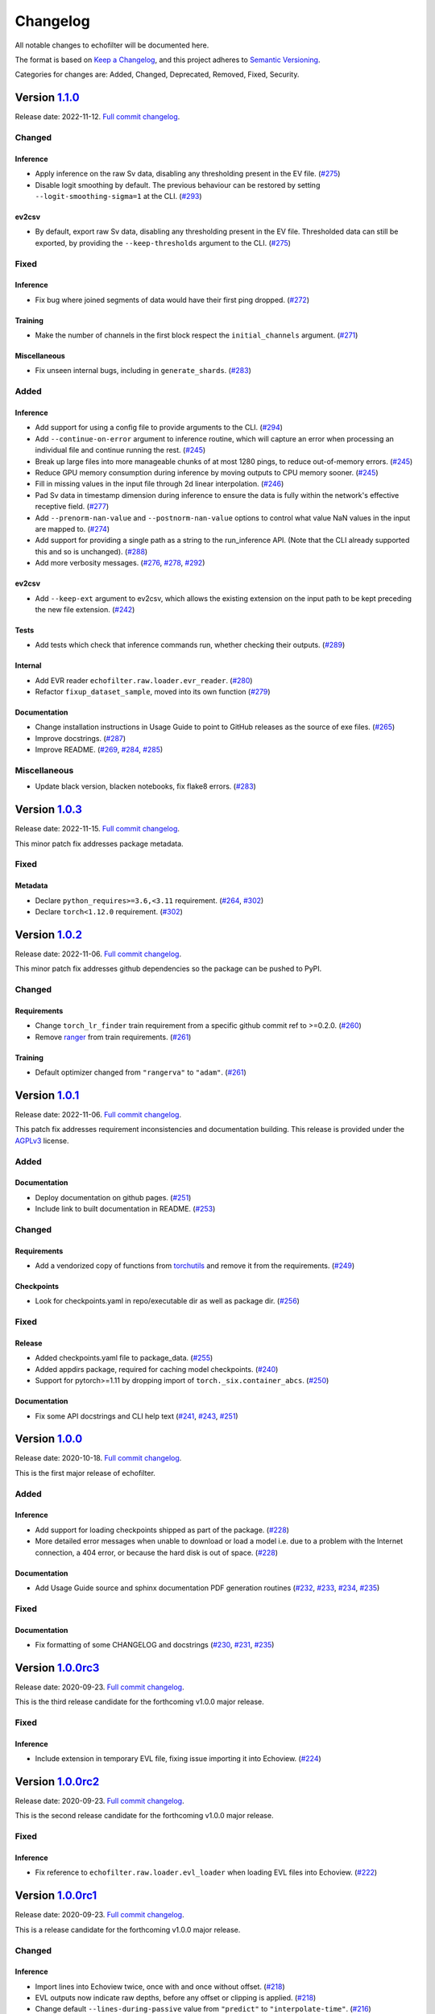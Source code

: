 Changelog
=========

All notable changes to echofilter will be documented here.

The format is based on `Keep a Changelog`_, and this project adheres to
`Semantic Versioning`_.

.. _Keep a Changelog: https://keepachangelog.com/en/1.0.0/
.. _Semantic Versioning: https://semver.org/spec/v2.0.0.html

Categories for changes are: Added, Changed, Deprecated, Removed, Fixed,
Security.


Version `1.1.0 <https://github.com/DeepSenseCA/echofilter/tree/1.1.0>`__
------------------------------------------------------------------------

Release date: 2022-11-12.
`Full commit changelog <https://github.com/DeepSenseCA/echofilter/compare/1.0.2...1.1.0>`__.


.. _v1.1.0 Changed:

Changed
~~~~~~~

.. _v1.1.0 Changed Inference:

Inference
^^^^^^^^^

-   Apply inference on the raw Sv data, disabling any thresholding present in the EV file.
    (`#275 <https://github.com/DeepSenseCA/echofilter/pull/275>`__)
-   Disable logit smoothing by default. The previous behaviour can be restored
    by setting ``--logit-smoothing-sigma=1`` at the CLI.
    (`#293 <https://github.com/DeepSenseCA/echofilter/pull/293>`__)

.. _v1.1.0 Changed ev2csv:

ev2csv
^^^^^^

-   By default, export raw Sv data, disabling any thresholding present in the EV file.
    Thresholded data can still be exported, by providing the ``--keep-thresholds`` argument to the CLI.
    (`#275 <https://github.com/DeepSenseCA/echofilter/pull/275>`__)


.. _v1.1.0 Fixed:

Fixed
~~~~~

.. _v1.1.0 Fixed Inference:

Inference
^^^^^^^^^

-   Fix bug where joined segments of data would have their first ping dropped.
    (`#272 <https://github.com/DeepSenseCA/echofilter/pull/272>`__)

.. _v1.1.0 Fixed Training:

Training
^^^^^^^^

-   Make the number of channels in the first block respect the ``initial_channels`` argument.
    (`#271 <https://github.com/DeepSenseCA/echofilter/pull/271>`__)

.. _v1.1.0 Fixed Miscellaneous:

Miscellaneous
^^^^^^^^^^^^^

-   Fix unseen internal bugs, including in ``generate_shards``.
    (`#283 <https://github.com/DeepSenseCA/echofilter/pull/283>`__)


.. _v1.1.0 Added:

Added
~~~~~

.. _v1.1.0 Added Inference:

Inference
^^^^^^^^^

-   Add support for using a config file to provide arguments to the CLI.
    (`#294 <https://github.com/DeepSenseCA/echofilter/pull/294>`__)
-   Add ``--continue-on-error`` argument to inference routine, which will
    capture an error when processing an individual file and continue running
    the rest.
    (`#245 <https://github.com/DeepSenseCA/echofilter/pull/245>`__)
-   Break up large files into more manageable chunks of at most 1280 pings,
    to reduce out-of-memory errors.
    (`#245 <https://github.com/DeepSenseCA/echofilter/pull/245>`__)
-   Reduce GPU memory consumption during inference by moving outputs to CPU
    memory sooner.
    (`#245 <https://github.com/DeepSenseCA/echofilter/pull/245>`__)
-   Fill in missing values in the input file through 2d linear interpolation.
    (`#246 <https://github.com/DeepSenseCA/echofilter/pull/246>`__)
-   Pad Sv data in timestamp dimension during inference to ensure the data is fully within the network's effective receptive field.
    (`#277 <https://github.com/DeepSenseCA/echofilter/pull/277>`__)
-   Add ``--prenorm-nan-value`` and ``--postnorm-nan-value`` options to control what value NaN values in the input are mapped to.
    (`#274 <https://github.com/DeepSenseCA/echofilter/pull/274>`__)
-   Add support for providing a single path as a string to the run_inference API.
    (Note that the CLI already supported this and so is unchanged).
    (`#288 <https://github.com/DeepSenseCA/echofilter/pull/288>`__)
-   Add more verbosity messages.
    (`#276 <https://github.com/DeepSenseCA/echofilter/pull/276>`__,
    `#278 <https://github.com/DeepSenseCA/echofilter/pull/278>`__,
    `#292 <https://github.com/DeepSenseCA/echofilter/pull/292>`__)

.. _v1.1.0 Added ev2csv:

ev2csv
^^^^^^

-   Add ``--keep-ext`` argument to ev2csv, which allows the existing
    extension on the input path to be kept preceding the new file extension.
    (`#242 <https://github.com/DeepSenseCA/echofilter/pull/242>`__)

.. _v1.1.0 Added Tests:

Tests
^^^^^

-   Add tests which check that inference commands run, whether checking their outputs.
    (`#289 <https://github.com/DeepSenseCA/echofilter/pull/289>`__)


.. _v1.1.0 Added Internal:

Internal
^^^^^^^^

-   Add EVR reader ``echofilter.raw.loader.evr_reader``.
    (`#280 <https://github.com/DeepSenseCA/echofilter/pull/280>`__)
-   Refactor ``fixup_dataset_sample``, moved into its own function
    (`#279 <https://github.com/DeepSenseCA/echofilter/pull/279>`__)

.. _v1.1.0 Added Documentation:

Documentation
^^^^^^^^^^^^^

-   Change installation instructions in Usage Guide to point to GitHub releases as the source of exe files.
    (`#265 <https://github.com/DeepSenseCA/echofilter/pull/265>`__)
-   Improve docstrings.
    (`#287 <https://github.com/DeepSenseCA/echofilter/pull/287>`__)
-   Improve README.
    (`#269 <https://github.com/DeepSenseCA/echofilter/pull/269>`__,
    `#284 <https://github.com/DeepSenseCA/echofilter/pull/284>`__,
    `#285 <https://github.com/DeepSenseCA/echofilter/pull/285>`__)


.. _v1.1.0 Miscellaneous:

Miscellaneous
~~~~~~~~~~~~~

-   Update black version, blacken notebooks, fix flake8 errors.
    (`#283 <https://github.com/DeepSenseCA/echofilter/pull/283>`__)


Version `1.0.3 <https://github.com/DeepSenseCA/echofilter/tree/1.0.3>`__
------------------------------------------------------------------------

Release date: 2022-11-15.
`Full commit changelog <https://github.com/DeepSenseCA/echofilter/compare/1.0.2...1.0.3>`__.

This minor patch fix addresses package metadata.

.. _v1.0.3 Fixed:

Fixed
~~~~~

.. _v1.0.3 Fixed Metadata:

Metadata
^^^^^^^^

-   Declare ``python_requires>=3.6,<3.11`` requirement.
    (`#264 <https://github.com/DeepSenseCA/echofilter/pull/264>`__,
    `#302 <https://github.com/DeepSenseCA/echofilter/pull/302>`__)
-   Declare ``torch<1.12.0`` requirement.
    (`#302 <https://github.com/DeepSenseCA/echofilter/pull/302>`__)


Version `1.0.2 <https://github.com/DeepSenseCA/echofilter/tree/1.0.2>`__
------------------------------------------------------------------------

Release date: 2022-11-06.
`Full commit changelog <https://github.com/DeepSenseCA/echofilter/compare/1.0.1...1.0.2>`__.

This minor patch fix addresses github dependencies so the package can be pushed to PyPI.

.. _v1.0.2 Changed:

Changed
~~~~~~~

.. _v1.0.2 Changed Requirements:

Requirements
^^^^^^^^^^^^

-   Change ``torch_lr_finder`` train requirement from a specific github commit ref to >=0.2.0.
    (`#260 <https://github.com/DeepSenseCA/echofilter/pull/260>`__)
-   Remove `ranger <https://github.com/lessw2020/Ranger-Deep-Learning-Optimizer>`__ from train requirements.
    (`#261 <https://github.com/DeepSenseCA/echofilter/pull/261>`__)

.. _v1.0.2 Changed Training:

Training
^^^^^^^^

-   Default optimizer changed from ``"rangerva"`` to ``"adam"``.
    (`#261 <https://github.com/DeepSenseCA/echofilter/pull/261>`__)


Version `1.0.1 <https://github.com/DeepSenseCA/echofilter/tree/1.0.1>`__
------------------------------------------------------------------------

Release date: 2022-11-06.
`Full commit changelog <https://github.com/DeepSenseCA/echofilter/compare/1.0.0...1.0.1>`__.

This patch fix addresses requirement inconsistencies and documentation building.
This release is provided under the `AGPLv3 <https://www.gnu.org/licenses/agpl-3.0.en.html>`__ license.

.. _v1.0.1 Added:

Added
~~~~~

.. _v1.0.1 Added Documentation:

Documentation
^^^^^^^^^^^^^

-   Deploy documentation on github pages.
    (`#251 <https://github.com/DeepSenseCA/echofilter/pull/251>`__)
-   Include link to built documentation in README.
    (`#253 <https://github.com/DeepSenseCA/echofilter/pull/253>`__)

.. _v1.0.1 Changed:

Changed
~~~~~~~

.. _v1.0.1 Changed Requirements:

Requirements
^^^^^^^^^^^^

-   Add a vendorized copy of functions from
    `torchutils <https://github.com/scottclowe/pytorch-utils>`__
    and remove it from the requirements.
    (`#249 <https://github.com/DeepSenseCA/echofilter/pull/249>`__)

.. _v1.0.1 Changed Checkpoints:

Checkpoints
^^^^^^^^^^^

-   Look for checkpoints.yaml in repo/executable dir as well as package dir.
    (`#256 <https://github.com/DeepSenseCA/echofilter/pull/256>`__)

.. _v1.0.1 Fixed:

Fixed
~~~~~

.. _v1.0.1 Fixed Release:

Release
^^^^^^^

-   Added checkpoints.yaml file to package_data.
    (`#255 <https://github.com/DeepSenseCA/echofilter/pull/255>`__)
-   Added appdirs package, required for caching model checkpoints.
    (`#240 <https://github.com/DeepSenseCA/echofilter/pull/240>`__)
-   Support for pytorch>=1.11 by dropping import of ``torch._six.container_abcs``.
    (`#250 <https://github.com/DeepSenseCA/echofilter/pull/250>`__)

.. _v1.0.1 Fixed Documentation:

Documentation
^^^^^^^^^^^^^

-   Fix some API docstrings and CLI help text
    (`#241 <https://github.com/DeepSenseCA/echofilter/pull/241>`__,
    `#243 <https://github.com/DeepSenseCA/echofilter/pull/243>`__,
    `#251 <https://github.com/DeepSenseCA/echofilter/pull/251>`__)


Version `1.0.0 <https://github.com/DeepSenseCA/echofilter/tree/1.0.0>`__
------------------------------------------------------------------------

Release date: 2020-10-18.
`Full commit changelog <https://github.com/DeepSenseCA/echofilter/compare/1.0.0rc3...1.0.0>`__.

This is the first major release of echofilter.

.. _v1.0.0 Added:

Added
~~~~~

.. _v1.0.0 Added Inference:

Inference
^^^^^^^^^

-   Add support for loading checkpoints shipped as part of the package.
    (`#228 <https://github.com/DeepSenseCA/echofilter/pull/228>`__)
-   More detailed error messages when unable to download or load a model
    i.e. due to a problem with the Internet connection, a 404 error,
    or because the hard disk is out of space.
    (`#228 <https://github.com/DeepSenseCA/echofilter/pull/228>`__)

.. _v1.0.0 Added Documentation:

Documentation
^^^^^^^^^^^^^

-   Add Usage Guide source and sphinx documentation PDF generation routines
    (`#232 <https://github.com/DeepSenseCA/echofilter/pull/232>`__,
    `#233 <https://github.com/DeepSenseCA/echofilter/pull/233>`__,
    `#234 <https://github.com/DeepSenseCA/echofilter/pull/234>`__,
    `#235 <https://github.com/DeepSenseCA/echofilter/pull/235>`__)

.. _v1.0.0 Fixed:

Fixed
~~~~~

.. _v1.0.0 Fixed Documentation:

Documentation
^^^^^^^^^^^^^

-   Fix formatting of some CHANGELOG and docstrings
    (`#230 <https://github.com/DeepSenseCA/echofilter/pull/230>`__,
    `#231 <https://github.com/DeepSenseCA/echofilter/pull/231>`__,
    `#235 <https://github.com/DeepSenseCA/echofilter/pull/235>`__)


Version `1.0.0rc3 <https://github.com/DeepSenseCA/echofilter/tree/1.0.0rc3>`__
------------------------------------------------------------------------------

Release date: 2020-09-23.
`Full commit changelog <https://github.com/DeepSenseCA/echofilter/compare/1.0.0rc2...1.0.0rc3>`__.

This is the third release candidate for the forthcoming v1.0.0 major release.

.. _v1.0.0rc3 Fixed:

Fixed
~~~~~~~

.. _v1.0.0rc3 Fixed Inference:

Inference
^^^^^^^^^

-   Include extension in temporary EVL file, fixing issue importing it into Echoview.
    (`#224 <https://github.com/DeepSenseCA/echofilter/pull/224>`__)


Version `1.0.0rc2 <https://github.com/DeepSenseCA/echofilter/tree/1.0.0rc2>`__
------------------------------------------------------------------------------

Release date: 2020-09-23.
`Full commit changelog <https://github.com/DeepSenseCA/echofilter/compare/1.0.0rc1...1.0.0rc2>`__.

This is the second release candidate for the forthcoming v1.0.0 major release.

.. _v1.0.0rc2 Fixed:

Fixed
~~~~~~~

.. _v1.0.0rc2 Fixed Inference:

Inference
^^^^^^^^^

-   Fix reference to ``echofilter.raw.loader.evl_loader`` when loading EVL files into Echoview.
    (`#222 <https://github.com/DeepSenseCA/echofilter/pull/222>`__)


Version `1.0.0rc1 <https://github.com/DeepSenseCA/echofilter/tree/1.0.0rc1>`__
------------------------------------------------------------------------------

Release date: 2020-09-23.
`Full commit changelog <https://github.com/DeepSenseCA/echofilter/compare/1.0.0b4...1.0.0rc1>`__.

This is a release candidate for the forthcoming v1.0.0 major release.

.. _v1.0.0rc1 Changed:

Changed
~~~~~~~

.. _v1.0.0rc1 Changed Inference:

Inference
^^^^^^^^^

-   Import lines into Echoview twice, once with and once without offset.
    (`#218 <https://github.com/DeepSenseCA/echofilter/pull/218>`__)
-   EVL outputs now indicate raw depths, before any offset or clipping is applied.
    (`#218 <https://github.com/DeepSenseCA/echofilter/pull/218>`__)
-   Change default ``--lines-during-passive`` value from ``"predict"`` to ``"interpolate-time"``.
    (`#216 <https://github.com/DeepSenseCA/echofilter/pull/216>`__)
-   Disable all bad data region outputs by default.
    (`#217 <https://github.com/DeepSenseCA/echofilter/pull/217>`__)
-   Change default nearfield cut-off behaviour to only clip the bottom line (upfacing data) and not the turbulence line (downfacing data).
    (`#219 <https://github.com/DeepSenseCA/echofilter/pull/219>`__)

.. _v1.0.0rc1 Changed Training:

Training
^^^^^^^^

-   Reduce minimum distance by which surface line must be above turbulence line from 0.25m to 0m.
    (`#212 <https://github.com/DeepSenseCA/echofilter/pull/212>`__)
-   Reduce minimum distance by which bottom line must be above surface line from 0.5m to 0.02m.
    (`#212 <https://github.com/DeepSenseCA/echofilter/pull/212>`__)

.. _v1.0.0rc1 Fixed:

Fixed
~~~~~

.. _v1.0.0rc1 Fixed Inference:

Inference
^^^^^^^^^

-   Change nearfield line for downfacing recordings to be nearfield distance below the shallowest recording depth, not at a depth equal to the nearfield distance.
    (`#214 <https://github.com/DeepSenseCA/echofilter/pull/214>`__)

.. _v1.0.0rc1 Added:

Added
~~~~~

.. _v1.0.0rc1 Added Inference:

Inference
^^^^^^^^^

-   Add new checkpoints: v2.0, v2.1 for stationary model; v2.0, v2.1, v2.2 for conditional hybrid model.
    (`#213 <https://github.com/DeepSenseCA/echofilter/pull/213>`__)
-   Add notes to lines imported into Echoview.
    (`#215 <https://github.com/DeepSenseCA/echofilter/pull/215>`__)
-   Add arguments controlling color and thickness of offset lines (``--color-surface-offset``, etc).
    (`#218 <https://github.com/DeepSenseCA/echofilter/pull/218>`__)
-   Add argument ``--cutoff-at-nearfield`` which re-enables clipping of the turbulence line at nearfield depth with downfacing data.
    (`#219 <https://github.com/DeepSenseCA/echofilter/pull/219>`__)



Version `1.0.0b4 <https://github.com/DeepSenseCA/echofilter/tree/1.0.0b4>`__
----------------------------------------------------------------------------

Release date: 2020-07-05.
`Full commit changelog <https://github.com/DeepSenseCA/echofilter/compare/1.0.0b3...1.0.0b4>`__.

This is a beta pre-release of v1.0.0.

.. _v1.0.0b4 Changed:

Changed
~~~~~~~

.. _v1.0.0b4 Changed Inference:

Inference
^^^^^^^^^

-   Arguments relating to top are renamed to turbulence, and "top" outputs are renamed "turbulence".
    (`#190 <https://github.com/DeepSenseCA/echofilter/pull/190>`__)
-   Change default checkpoint from ``conditional_mobile-stationary2_effunet6x2-1_lc32_v1.0`` to ``conditional_mobile-stationary2_effunet6x2-1_lc32_v2.0``.
    (`#208 <https://github.com/DeepSenseCA/echofilter/pull/208>`__)
-   Status value in EVL outputs extends to final sample (as per specification, not observed EVL files).
    (`#201 <https://github.com/DeepSenseCA/echofilter/pull/201>`__)
-   Rename ``--nearfield-cutoff`` argument to ``--nearfield``, add ``--no-cutoff-at-nearfield`` argument to control whether the turbulence/bottom line can extend closer to the echosounder that the nearfield line.
    (`#203 <https://github.com/DeepSenseCA/echofilter/pull/203>`__)
-   Improved UI help and verbosity messages.
    (`#187 <https://github.com/DeepSenseCA/echofilter/pull/187>`__,
    `#188 <https://github.com/DeepSenseCA/echofilter/pull/188>`__,
    `#203 <https://github.com/DeepSenseCA/echofilter/pull/203>`__,
    `#204 <https://github.com/DeepSenseCA/echofilter/pull/204>`__,
    `#207 <https://github.com/DeepSenseCA/echofilter/pull/207>`__)

.. _v1.0.0b4 Changed Training:

Training
^^^^^^^^

-   Use 0m as target for surface line for downfacing, not the top of the echogram.
    (`#191 <https://github.com/DeepSenseCA/echofilter/pull/191>`__)
-   Don't include periods where the surface line is below the bottom line in the training loss.
    (`#191 <https://github.com/DeepSenseCA/echofilter/pull/191>`__)
-   Bottom line target during nearfield is now the bottom of the echogram, not 0.5m above the bottom.
    (`#191 <https://github.com/DeepSenseCA/echofilter/pull/191>`__)
-   Normalise training samples separately, based on their own Sv intensity distribution after augmentation.
    (`#192 <https://github.com/DeepSenseCA/echofilter/pull/192>`__)
-   Record echofilter version number in checkpoint file.
    (`#193 <https://github.com/DeepSenseCA/echofilter/pull/193>`__)
-   Change "optimal" depth zoom augmentation, used for validation, to cover a slightly wider depth range past the deepest bottom and shallowest surface line.
    (`#194 <https://github.com/DeepSenseCA/echofilter/pull/194>`__)
-   Don't record fraction of image which is active during training.
    (`#206 <https://github.com/DeepSenseCA/echofilter/pull/206>`__)

.. _v1.0.0b4 Changed General:

General
^^^^^^^

-   Rename top->turbulence, bot->bottom surf->surface, throughout all code.
    (`#190 <https://github.com/DeepSenseCA/echofilter/pull/190>`__)
-   Convert undefined value -10000.99 to NaN when loading lines from EVL files.
    (`#191 <https://github.com/DeepSenseCA/echofilter/pull/191>`__)
-   Include surface line in transect plots.
    (`#191 <https://github.com/DeepSenseCA/echofilter/pull/191>`__)
-   Move argparser and colour styling into ui subpackage.
    (`#198 <https://github.com/DeepSenseCA/echofilter/pull/198>`__)
-   Move inference command line interface to its own module to increase responsiveness for non-processing actions (``--help``, ``--version``, ``--list-checkpoints``, ``--list-colors``).
    (`#199 <https://github.com/DeepSenseCA/echofilter/pull/199>`__)

.. _v1.0.0b4 Fixed:

Fixed
~~~~~

.. _v1.0.0b4 Fixed Inference:

Inference
^^^^^^^^^

-   Fix depth extent of region boxes.
    (`#186 <https://github.com/DeepSenseCA/echofilter/pull/186>`__)
-   EVL and EVR outputs extend half a timestamp interval so it is clear what is inside their extent.
    (`#200 <https://github.com/DeepSenseCA/echofilter/pull/200>`__)

.. _v1.0.0b4 Fixed Training:

Training
^^^^^^^^

-   Labels for passive collection times in Minas Passage and Grand Passage datasets are manually set for samples where automatic labeling failed.
    (`#191 <https://github.com/DeepSenseCA/echofilter/pull/191>`__)
-   Interpolate surface depths during passive periods.
    (`#191 <https://github.com/DeepSenseCA/echofilter/pull/191>`__)
-    Smooth out anomalies in the surface line, and exclude the smoothed version from the training loss.
    (`#191 <https://github.com/DeepSenseCA/echofilter/pull/191>`__)
-    Use a looser nearfield removal process when removing the nearfield zone from the bottom line targets, so nearfield is removed from all samples where it needs to be.
    (`#191 <https://github.com/DeepSenseCA/echofilter/pull/191>`__)
-   When reshaping samples, don't use higher order interpolation than first for the bottom line with upfacing data, as the boundaries are rectangular
    (`#191 <https://github.com/DeepSenseCA/echofilter/pull/191>`__)
-   The precision criterion's measurement value when there are no predicted positives equals 1 and if there are no true positives and 0 otherwise (previously 0.5 regardless of target).
    (`#195 <https://github.com/DeepSenseCA/echofilter/pull/195>`__)

.. _v1.0.0b4 Added:

Added
~~~~~

.. _v1.0.0b4 Added Inference:

Inference
^^^^^^^^^

-   Add nearfield line to EV file when importing lines, and add ``--no-nearfield-line`` argument to disable this.
    (`#203 <https://github.com/DeepSenseCA/echofilter/pull/203>`__)
-   Add arguments to control display of nearfield line, ``--color-nearfield`` and ``--thickness-nearfield``.
    (`#203 <https://github.com/DeepSenseCA/echofilter/pull/203>`__)
-   Add ``-r`` and ``-R`` short-hand arguments for recursive and non-recursive directory search.
    (`#189 <https://github.com/DeepSenseCA/echofilter/pull/189>`__)
-   Add ``-s`` short-hand argument for ``--skip``
    (`#189 <https://github.com/DeepSenseCA/echofilter/pull/189>`__)
-   Add two new model checkpoints to list of available checkpoints, ``conditional_mobile-stationary2_effunet6x2-1_lc32_v1.1`` and ``conditional_mobile-stationary2_effunet6x2-1_lc32_v2.0``.
    (`#208 <https://github.com/DeepSenseCA/echofilter/pull/208>`__)
-   Use YAML file to define list of available checkpoints.
    (`#208 <https://github.com/DeepSenseCA/echofilter/pull/208>`__,
    `#209 <https://github.com/DeepSenseCA/echofilter/pull/209>`__)
-   Default checkpoint is shown with an asterisk in checkpoint list.
    (`#202 <https://github.com/DeepSenseCA/echofilter/pull/202>`__)

.. _v1.0.0b4 Added Training:

Training
^^^^^^^^

-   Add cold/warm restart option, for training a model with initial weights from the output of a previously trained model.
    (`#196 <https://github.com/DeepSenseCA/echofilter/pull/196>`__)
-   Add option to manually specify training and validation partitions.
    (`#205 <https://github.com/DeepSenseCA/echofilter/pull/205>`__)



Version `1.0.0b3 <https://github.com/DeepSenseCA/echofilter/tree/1.0.0b3>`__
----------------------------------------------------------------------------

Release date: 2020-06-25.
`Full commit changelog <https://github.com/DeepSenseCA/echofilter/compare/1.0.0b2...1.0.0b3>`__.

This is a beta pre-release of v1.0.0.

.. _v1.0.0b3 Changed:

Changed
~~~~~~~

.. _v1.0.0b3 Changed Inference:

Inference
^^^^^^^^^

-   Rename ``--crop-depth-min`` argument to ``--crop-min-depth``, and ``--crop-depth-max`` argument to ``--crop-max-depth``.
    (`#174 <https://github.com/DeepSenseCA/echofilter/pull/174>`__)
-   Rename ``--force_unconditioned`` argument to ``--force-unconditioned``.
    (`#166 <https://github.com/DeepSenseCA/echofilter/pull/166>`__)
-   Default offset of surface line is now 1m.
    (`#168 <https://github.com/DeepSenseCA/echofilter/pull/168>`__)
-   Change default ``--checkpoint`` so it is always the same (the conditional model), independent of the ``--facing`` argument.
    (`#177 <https://github.com/DeepSenseCA/echofilter/pull/177>`__)
-   Change default ``--lines-during-passive`` from ``"redact"`` to ``"predict"``.
    (`#176 <https://github.com/DeepSenseCA/echofilter/pull/176>`__)
-   Change ``--sufix-csv`` behaviour so it should no longer include ``".csv"`` extension, matching how ``--suffix-file`` is handled.
    (`#171 <https://github.com/DeepSenseCA/echofilter/pull/171>`__,
    `#175 <https://github.com/DeepSenseCA/echofilter/pull/175>`__)
-   Change handling of ``--suffix-var`` and ``--sufix-csv`` to prepend with ``"-"`` as a delimiter if none is included in the string, as was already the case for ``--sufix-file``.
    (`#170 <https://github.com/DeepSenseCA/echofilter/pull/170>`__,
    `#171 <https://github.com/DeepSenseCA/echofilter/pull/171>`__)
-   Include ``--suffix-var`` string in region names.
    (`#173 <https://github.com/DeepSenseCA/echofilter/pull/173>`__)
-   Improved UI help and verbosity messages.
    (`#166 <https://github.com/DeepSenseCA/echofilter/pull/166>`__,
    `#167 <https://github.com/DeepSenseCA/echofilter/pull/167>`__,
    `#170 <https://github.com/DeepSenseCA/echofilter/pull/170>`__,
    `#179 <https://github.com/DeepSenseCA/echofilter/pull/179>`__,
    `#180 <https://github.com/DeepSenseCA/echofilter/pull/180>`__,
    `#182 <https://github.com/DeepSenseCA/echofilter/pull/182>`__)
-   Increase default verbosity level from 1 to 2.
    (`#179 <https://github.com/DeepSenseCA/echofilter/pull/179>`__)

.. _v1.0.0b3 Fixed:

Fixed
~~~~~

.. _v1.0.0b3 Fixed Inference:

Inference
^^^^^^^^^

-   Autocrop with upward facing was running with reflected data as its input, resulting in the data being processed upside down and by the wrong conditional model.
    (`#172 <https://github.com/DeepSenseCA/echofilter/pull/172>`__)
-   Remove duplicate leading byte order mark character from evr file output, which was preventing the file from importing into Echoview.
    (`#178 <https://github.com/DeepSenseCA/echofilter/pull/178>`__)
-   Fix \\r\\n line endings being mapped to \\r\\r\\n on Windows in evl and evr output files.
    (`#178 <https://github.com/DeepSenseCA/echofilter/pull/178>`__)
-   Show error message when importing the evr file into the ev file fails.
    (`#169 <https://github.com/DeepSenseCA/echofilter/pull/169>`__)
-   Fix duplicated Segments tqdm progress bar.
    (`#180 <https://github.com/DeepSenseCA/echofilter/pull/180>`__)

.. _v1.0.0b3 Added:

Added
~~~~~

.. _v1.0.0b3 Added Inference:

Inference
^^^^^^^^^

-   Add ``--offset-surface`` argument, which allows the surface line to be adjusted by a fixed distance.
    (`#168 <https://github.com/DeepSenseCA/echofilter/pull/168>`__)


Version `1.0.0b2 <https://github.com/DeepSenseCA/echofilter/tree/1.0.0b2>`__
----------------------------------------------------------------------------

Release date: 2020-06-18.
`Full commit changelog <https://github.com/DeepSenseCA/echofilter/compare/1.0.0b1...1.0.0b2>`__.

This is a beta pre-release of v1.0.0.

.. _v1.0.0b2 Changed:

Changed
~~~~~~~

.. _v1.0.0b2 Changed Inference:

Inference
^^^^^^^^^

-   Change default value of ``--offset`` to 1m.
    (`#159 <https://github.com/DeepSenseCA/echofilter/pull/159>`__)
-   Use a default ``--nearfield-cutoff`` of 1.7m.
    (`#159 <https://github.com/DeepSenseCA/echofilter/pull/159>`__,
    `#161 <https://github.com/DeepSenseCA/echofilter/pull/161>`__)
-   Show total run time when inference is finished.
    (`#156 <https://github.com/DeepSenseCA/echofilter/pull/156>`__)
-   Only ever report number of skipped regions if there were some which were skipped.
    (`#156 <https://github.com/DeepSenseCA/echofilter/pull/156>`__)

.. _v1.0.0b2 Fixed:

Fixed
~~~~~

.. _v1.0.0b2 Fixed Inference:

Inference
^^^^^^^^^

-   When using the "redact" method for ``--lines-during-passive`` (the default option), depths were redacted but the timestamps were not, resulting in a temporal offset which accumulated with each passive region.
    (`#155 <https://github.com/DeepSenseCA/echofilter/pull/155>`__)
-   Fix behaviour with ``--suffix-file``, so files are written to the filename with the suffix.
    (`#160 <https://github.com/DeepSenseCA/echofilter/pull/160>`__)
-   Fix type of ``--offset-top`` and ``--offset-bottom`` arguments from ``int`` to ``float``.
    (`#159 <https://github.com/DeepSenseCA/echofilter/pull/155>`__)
-   Documentation for ``--overwrite-ev-lines`` argument.
    (`#157 <https://github.com/DeepSenseCA/echofilter/pull/157>`__)

.. _v1.0.0b2 Added:

Added
~~~~~

.. _v1.0.0b2 Added Inference:

Inference
^^^^^^^^^

-   Add ability to specify whether to use recursive search through subdirectory tree, or just files in the specified directory, to both inference.py and ev2csv.py.
    Add ``--no-recursive-dir-search`` argument to enable the non-recursive mode.
    (`#158 <https://github.com/DeepSenseCA/echofilter/pull/158>`__)
-   Add option to cap the top or bottom line (depending on orientation) so it cannot go too close to the echosounder, with ``--nearfield-cutoff`` argument.
    (`#159 <https://github.com/DeepSenseCA/echofilter/pull/159>`__)
-   Add option to skip outputting individual evl lines, with ``--no-top-line``, ``--no-bottom-line``, ``--no-surface-line`` arguments.
    (`#162 <https://github.com/DeepSenseCA/echofilter/pull/162>`__)


Version `1.0.0b1 <https://github.com/DeepSenseCA/echofilter/tree/1.0.0b1>`__
----------------------------------------------------------------------------

Release date: 2020-06-17.
`Full commit changelog <https://github.com/DeepSenseCA/echofilter/compare/0.1.4...1.0.0b1>`__.

This is a beta pre-release of v1.0.0.

.. _v1.0.0b1 Changed:

Changed
~~~~~~~

.. _v1.0.0b1 Changed Training:

Training
^^^^^^^^

-   Built-in line offsets and nearfield line are removed from training targets.
    (`#82 <https://github.com/DeepSenseCA/echofilter/pull/82>`__)
-   Training validation is now against data which is cropped by depth to zoom in on only the "optimal" range of depths (from the shallowest ground truth surface line to the deepest bottom line), using ``echofilter.data.transforms.OptimalCropDepth``.
    (`#83 <https://github.com/DeepSenseCA/echofilter/pull/83>`__,
    `#109 <https://github.com/DeepSenseCA/echofilter/pull/109>`__)
-   Training augmentation stack.
    (`#79 <https://github.com/DeepSenseCA/echofilter/pull/79>`__,
    `#83 <https://github.com/DeepSenseCA/echofilter/pull/83>`__,
    `#106 <https://github.com/DeepSenseCA/echofilter/pull/106>`__,
    `#124 <https://github.com/DeepSenseCA/echofilter/pull/124>`__)
-   Train using normalisation based on the 10th percentile as the zero point and standard deviation robustly estimated from the interdecile range.
    (`#80 <https://github.com/DeepSenseCA/echofilter/pull/80>`__)
-   Use log-avg-exp for ``logit_is_passive`` and ``logit_is_removed``.
    (`#97 <https://github.com/DeepSenseCA/echofilter/pull/97>`__)
-   Exclude data during removed blocks from top and bottom line targets.
    (`#92 <https://github.com/DeepSenseCA/echofilter/pull/92>`__,
    `#110 <https://github.com/DeepSenseCA/echofilter/pull/110>`__,
    `#136 <https://github.com/DeepSenseCA/echofilter/pull/136>`__)
-   Seeding of workers and random state during training.
    (`#93 <https://github.com/DeepSenseCA/echofilter/pull/93>`__,
    `#126 <https://github.com/DeepSenseCA/echofilter/pull/126>`__)
-   Change names of saved checkpoints and log.
    (`#122 <https://github.com/DeepSenseCA/echofilter/pull/122>`__,
    `#132 <https://github.com/DeepSenseCA/echofilter/pull/132>`__)
-   Save UNet state to checkpoint, not the wrapped model.
    (`#133 <https://github.com/DeepSenseCA/echofilter/pull/133>`__)
-   Change and reduce number of images generated when training.
    (`#95 <https://github.com/DeepSenseCA/echofilter/pull/95>`__,
    `#98 <https://github.com/DeepSenseCA/echofilter/pull/98>`__,
    `#99 <https://github.com/DeepSenseCA/echofilter/pull/99>`__,
    `#101 <https://github.com/DeepSenseCA/echofilter/pull/101>`__,
    `#108 <https://github.com/DeepSenseCA/echofilter/pull/108>`__,
    `#112 <https://github.com/DeepSenseCA/echofilter/pull/112>`__,
    `#114 <https://github.com/DeepSenseCA/echofilter/pull/114>`__,
    `#127 <https://github.com/DeepSenseCA/echofilter/pull/127>`__)

.. _v1.0.0b1 Changed Inference:

Inference
^^^^^^^^^

-   Change checkpoints available to be used for inference.
    (`#147 <https://github.com/DeepSenseCA/echofilter/pull/147>`__)
-   Change default checkpoint to be dependent on the ``--facing`` argument.
    (`#147 <https://github.com/DeepSenseCA/echofilter/pull/147>`__)
-   Default line status of output lines changed from ``1`` to ``3``.
    (`#135 <https://github.com/DeepSenseCA/echofilter/pull/135>`__)
-   Default handling of lines during passive data collection changed from implicit ``"predict"`` to ``"redact"``.
    (`#138 <https://github.com/DeepSenseCA/echofilter/pull/138>`__)
-   By default, output logits are smoothed using a Gaussian with width of 1 pixel (relative to the model's latent output space) before being converted into output probibilities.
    (`#144 <https://github.com/DeepSenseCA/echofilter/pull/144>`__)
-   By default, automatically cropping to zoom in on the depth range of interest if the fraction of the depth which could be removed is at least 35% of the original depth.
    (`#149 <https://github.com/DeepSenseCA/echofilter/pull/149>`__)
-   Change default normalisation behaviour to be based on the current input's distribution of Sv values instead of the statistics used for training.
    (`#80 <https://github.com/DeepSenseCA/echofilter/pull/80>`__)
-   Output surface line as an evl file.
    (`f829cb7 <https://github.com/DeepSenseCA/echofilter/commit/f829cb76b1e7ba93062cdc737016ae8aac00a519>`__)
-   Output regions as an evr file.
    (`#141 <https://github.com/DeepSenseCA/echofilter/pull/141>`__,
    `#142 <https://github.com/DeepSenseCA/echofilter/pull/142>`__,
    `#143 <https://github.com/DeepSenseCA/echofilter/pull/143>`__)
-   By default, when running on a .ev file, the generated lines and regions are imported into the file.
    (`#152 <https://github.com/DeepSenseCA/echofilter/pull/152>`__)
-   Renamed ``--csv-suffix`` argument to ``--suffix-csv``.
    (`#152 <https://github.com/DeepSenseCA/echofilter/pull/152>`__)
-   Improved UI help and verbosity messages.
    (`#81 <https://github.com/DeepSenseCA/echofilter/pull/81>`__,
    `#129 <https://github.com/DeepSenseCA/echofilter/pull/129>`__,
    `#137 <https://github.com/DeepSenseCA/echofilter/pull/137>`__,
    `#145 <https://github.com/DeepSenseCA/echofilter/pull/145>`__)

.. _v1.0.0b1 Changed General:

General
^^^^^^^

-   Set Sv values outside the range (-1e37, 1e37) to be NaN (previously values lower than -1e6 were set to NaN).
    (`#140 <https://github.com/DeepSenseCA/echofilter/pull/140>`__)
-   Move modules into subpackages.
    (`#104 <https://github.com/DeepSenseCA/echofilter/pull/104>`__,
    `#130 <https://github.com/DeepSenseCA/echofilter/pull/130>`__)
-   General code tidy up and refactoring.
    (`#85 <https://github.com/DeepSenseCA/echofilter/pull/85>`__,
    `#88 <https://github.com/DeepSenseCA/echofilter/pull/88>`__,
    `#89 <https://github.com/DeepSenseCA/echofilter/pull/89>`__,
    `#94 <https://github.com/DeepSenseCA/echofilter/pull/94>`__,
    `#96 <https://github.com/DeepSenseCA/echofilter/pull/96>`__,
    `#146 <https://github.com/DeepSenseCA/echofilter/pull/146>`__)
-   Change code to use the black style.
    (`#86 <https://github.com/DeepSenseCA/echofilter/pull/86>`__,
    `#87 <https://github.com/DeepSenseCA/echofilter/pull/87>`__)

.. _v1.0.0b1 Fixed:

Fixed
~~~~~

.. _v1.0.0b1 Fixed Training:

Training
^^^^^^^^

-   Edge-cases when resizing data such as lines crossing; surface lines marked as undefined with value ``-10000.99``.
    (`#90 <https://github.com/DeepSenseCA/echofilter/pull/90>`__)
-   Seeding numpy random state for dataloader workers during training.
    (`#93 <https://github.com/DeepSenseCA/echofilter/pull/93>`__)
-   Resume train schedule when resuming training from existing checkpoint.
    (`#120 <https://github.com/DeepSenseCA/echofilter/pull/120>`__)
-   Setting state for RangerVA when resuming training from existing checkpoint.
    (`#121 <https://github.com/DeepSenseCA/echofilter/pull/121>`__)
-   Running LRFinder after everything else is set up for the model.
    (`#131 <https://github.com/DeepSenseCA/echofilter/pull/131>`__)

.. _v1.0.0b1 Fixed Inference:

Inference
^^^^^^^^^

-   Exporting raw data in ev2csv required more Echoview parameters to be disabled, such as the minimum value threshold.
    (`#100 <https://github.com/DeepSenseCA/echofilter/pull/100>`__)

.. _v1.0.0b1 Fixed General:

General
^^^^^^^

-   Fixed behaviour when loading data from CSVs with different number of depth samples and range of depths for different rows in the CSV file.
    (`#102 <https://github.com/DeepSenseCA/echofilter/pull/102>`__,
    `#103 <https://github.com/DeepSenseCA/echofilter/pull/103>`__)

.. _v1.0.0b1 Added:

Added
~~~~~

.. _v1.0.0b1 Added Training:

Training
^^^^^^^^

-   New augmentations: RandomCropDepth, RandomGrid, ElasticGrid,
    (`#83 <https://github.com/DeepSenseCA/echofilter/pull/83>`__,
    `#105 <https://github.com/DeepSenseCA/echofilter/pull/105>`__,
    `#124 <https://github.com/DeepSenseCA/echofilter/pull/124>`__)
-   Add outputs and loss terms for auxiliary targets: original top and bottom line, variants of the patches mask.
    (`#91 <https://github.com/DeepSenseCA/echofilter/pull/91>`__)
-   Add option to exclude passive and removed blocks from line targets.
    (`#92 <https://github.com/DeepSenseCA/echofilter/pull/92>`__)
-   Interpolation method option added to Rescale, randomly selected for training.
    (`#79 <https://github.com/DeepSenseCA/echofilter/pull/79>`__)
-   More input scaling options.
    (`#80 <https://github.com/DeepSenseCA/echofilter/pull/80>`__)
-   Add option to specify pooling operation for ``logit_is_passive`` and ``logit_is_removed``.
    (`#97 <https://github.com/DeepSenseCA/echofilter/pull/97>`__)
-   Support training on Grand Passage dataset.
    (`#101 <https://github.com/DeepSenseCA/echofilter/pull/101>`__)
-   Support training on multiple datasets.
    (`#111 <https://github.com/DeepSenseCA/echofilter/pull/111>`__,
    `#113 <https://github.com/DeepSenseCA/echofilter/pull/113>`__)
-   Add ``stationary2`` dataset which contains both MinasPassage and two copies of GrandPassage with different augmentations, and ``mobile+stationary2`` dataset.
    (`#111 <https://github.com/DeepSenseCA/echofilter/pull/111>`__,
    `#113 <https://github.com/DeepSenseCA/echofilter/pull/113>`__)
-   Add conditional model architecture training wrapper.
    (`#116 <https://github.com/DeepSenseCA/echofilter/pull/116>`__)
-   Add outputs for conditional targets to tensorboard.
    (`#125 <https://github.com/DeepSenseCA/echofilter/pull/125>`__,
    `#134 <https://github.com/DeepSenseCA/echofilter/pull/134>`__)
-   Add stratified data sampler, which preserves the balance between datasets in each training batch.
    (`#117 <https://github.com/DeepSenseCA/echofilter/pull/117>`__)
-   Training process error catching.
    (`#119 <https://github.com/DeepSenseCA/echofilter/pull/119>`__)
-   Training on multiple GPUs on the same node for a single model.
    (`#123 <https://github.com/DeepSenseCA/echofilter/pull/123>`__,
    `#133 <https://github.com/DeepSenseCA/echofilter/pull/133>`__)

.. _v1.0.0b1 Added Inference:

Inference
^^^^^^^^^

-   Add ``--line-status`` argument, which controls the status to use in the evl output for the lines.
    (`#135 <https://github.com/DeepSenseCA/echofilter/pull/135>`__)
-   Add multiple methods of how to handle lines during passive data, and argument ``--lines-during-passive`` to control which method to use.
    (`#138 <https://github.com/DeepSenseCA/echofilter/pull/138>`__,
    `#148 <https://github.com/DeepSenseCA/echofilter/pull/148>`__)
-   Add ``--offset``, ``--offset-top``, ``--offset-bottom`` arguments, which allows the top and bottom lines to be adjusted by a fixed distance.
    (`#139 <https://github.com/DeepSenseCA/echofilter/pull/139>`__)
-   Write regions to evr file.
    (`#141 <https://github.com/DeepSenseCA/echofilter/pull/141>`__,
    `#142 <https://github.com/DeepSenseCA/echofilter/pull/142>`__,
    `#143 <https://github.com/DeepSenseCA/echofilter/pull/143>`__)
-   Add ``--logit-smoothing-sigma`` argument, which controls the kernel width for Gaussian smoothing applied to the logits before converting to predictions.
    (`#144 <https://github.com/DeepSenseCA/echofilter/pull/144>`__)
-   Generating outputs from conditional models, adding ``--unconditioned`` argument to disable usage of conditional probability outputs.
    (`#147 <https://github.com/DeepSenseCA/echofilter/pull/147>`__)
-   Add automatic cropping to zoom in on the depth range of interest.
    Add ``--auto-crop-threshold`` argument, which controls the threshold for when this occurs.
    (`#149 <https://github.com/DeepSenseCA/echofilter/pull/149>`__)
-   Add ``--list-checkpoints`` action, which lists the available checkpoints.
    (`#150 <https://github.com/DeepSenseCA/echofilter/pull/150>`__)
-   Fast fail if outputs already exist before processing already begins (and overwrite mode is not enabled).
    (`#151 <https://github.com/DeepSenseCA/echofilter/pull/151>`__)
-   Import generated line and region predictions from the .evl and .evr files into the .ev file and save it with the new lines and regions included.
    The ``--no-ev-import`` argument prevents this behaviour.
    (`#152 <https://github.com/DeepSenseCA/echofilter/pull/152>`__)
-   Add customisation of imported lines.
    The ``--suffix-var`` argument controls the suffix append to the name of the line variable.
    The ``--overwrite-ev-lines`` argument controls whether lines are overwritten if lines already exist with the same name.
    Also add arguments to customise the colour and thickness of the lines.
    (`#152 <https://github.com/DeepSenseCA/echofilter/pull/152>`__)
-   Add ``--suffix-file`` argument, will allows a suffix common to all the output files to be set.
    (`#152 <https://github.com/DeepSenseCA/echofilter/pull/152>`__)

.. _v1.0.0b1 Added General:

General
^^^^^^^

-   Add ``-V`` alias for ``--version`` to all command line interfaces.
    (`#84 <https://github.com/DeepSenseCA/echofilter/pull/84>`__)
-   Loading data from CSV files which contain invalid characters outside the UTF-8 set (seen in the Grand Passage dataset's csv files).
    (`#101 <https://github.com/DeepSenseCA/echofilter/pull/101>`__)
-   Handle raw and masked CSV data of different sizes (occuring in Grand Passage's csv files due to dropped rows containing invalid chararcters).
    (`#101 <https://github.com/DeepSenseCA/echofilter/pull/101>`__)
-   Add seed argument to separation script.
    (`#56 <https://github.com/DeepSenseCA/echofilter/pull/56>`__)
-   Add sample script to extract raw training data from ev files.
    (`#55 <https://github.com/DeepSenseCA/echofilter/pull/55>`__)


Version `0.1.4 <https://github.com/DeepSenseCA/echofilter/tree/0.1.4>`__
------------------------------------------------------------------------

Release date: 2020-05-19.
`Full commit changelog <https://github.com/DeepSenseCA/echofilter/compare/0.1.3...0.1.4>`__.

.. _v0.1.4 Added:

Added
~~~~~

-   Add ability to set orientation of echosounder with ``--facing`` argument
    (`#77 <https://github.com/DeepSenseCA/echofilter/pull/77>`__)
    The orientation is shown to the user if it was automatically detected as upward-facing
    (`#76 <https://github.com/DeepSenseCA/echofilter/pull/76>`__)


Version `0.1.3 <https://github.com/DeepSenseCA/echofilter/tree/0.1.3>`__
------------------------------------------------------------------------

Release date: 2020-05-16.
`Full commit changelog <https://github.com/DeepSenseCA/echofilter/compare/0.1.2...0.1.3>`__.

.. _v0.1.3 Fixed:

Fixed
~~~~~

-   EVL writer needs to output time to nearest 0.1ms.
    (`#72 <https://github.com/DeepSenseCA/echofilter/pull/72>`__)

.. _v0.1.3 Added:

Added
~~~~~

-   Add ``--suffix`` argument to the command line interface of ``ev2csv``.
    (`#71 <https://github.com/DeepSenseCA/echofilter/pull/71>`__)
-   Add ``--variable-name`` argument to ``inference.py`` (the main command line interface).
    (`#74 <https://github.com/DeepSenseCA/echofilter/pull/74>`__)


Version `0.1.2 <https://github.com/DeepSenseCA/echofilter/tree/0.1.2>`__
------------------------------------------------------------------------

Release date: 2020-05-14.
`Full commit changelog <https://github.com/DeepSenseCA/echofilter/compare/0.1.1...0.1.2>`__.

.. _v0.1.2 Fixed:

Fixed
~~~~~

-   In ``ev2csv``, the files generator needed to be cast as a list to measure the number of files.
    (`#66 <https://github.com/DeepSenseCA/echofilter/pull/66>`__)
-   Echoview is no longer opened during dry-run mode.
    (`#66 <https://github.com/DeepSenseCA/echofilter/pull/66>`__)
-   In ``parse_files_in_folders`` (affecting ``ev2csv``), string inputs were not being handled correctly.
    (`#66 <https://github.com/DeepSenseCA/echofilter/pull/66>`__)
-   Relative paths need to be converted to absolute paths before using them in Echoview.
    (`#68 <https://github.com/DeepSenseCA/echofilter/pull/68>`__,
    `#69 <https://github.com/DeepSenseCA/echofilter/pull/69>`__)

.. _v0.1.2 Added:

Added
~~~~~

-   Support hiding or minimizing Echoview while the script is running. The default behaviour is now to hide the window if it was created by the script. The same Echoview window is used throughout the the processing.
    (`#67 <https://github.com/DeepSenseCA/echofilter/pull/67>`__)


Version `0.1.1 <https://github.com/DeepSenseCA/echofilter/tree/0.1.1>`__
------------------------------------------------------------------------

Release date: 2020-05-12.
`Full commit changelog <https://github.com/DeepSenseCA/echofilter/compare/0.1.0...0.1.1>`__.

.. _v0.1.1 Fixed:

Fixed
~~~~~

-   Padding in echofilter.modules.pathing.FlexibleConcat2d when only one dim size doesn't match.
    (`#64 <https://github.com/DeepSenseCA/echofilter/pull/64>`__)


Version `0.1.0 <https://github.com/DeepSenseCA/echofilter/tree/0.1.0>`__
------------------------------------------------------------------------

Release date: 2020-05-12.
Initial release.

